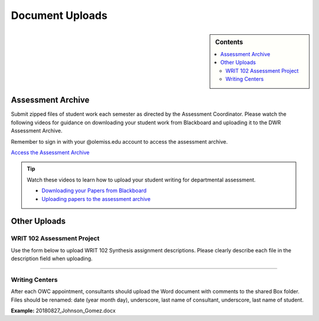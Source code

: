 ================
Document Uploads
================
.. sidebar:: Contents

    .. contents:: 
        :local:

Assessment Archive
-------------------
Submit zipped files of student work each semester as directed by the Assessment Coordinator. Please watch the following videos for guidance on downloading your student work from Blackboard and uploading it to the DWR Assessment Archive.

Remember to sign in with your @olemiss.edu account to access the assessment archive.

`Access the Assessment Archive <https://olemiss.sharepoint.com/sites/DWRAdmin/AssessmentArchive/Forms/AllItems.aspx>`_

.. tip:: Watch these videos to learn how to upload your student writing for departmental assessment.   

    * `Downloading your Papers from Blackboard <https://www.youtube.com/watch?v=dlJHu2LzMr8>`_
    * `Uploading papers to the assessment archive <https://olemiss.hosted.panopto.com/Panopto/Pages/Viewer.aspx?id=239d7dd0-6265-4323-ac38-ac6e0117a169>`_

Other Uploads
--------------
WRIT 102 Assessment Project
^^^^^^^^^^^^^^^^^^^^^^^^^^^^
Use the form below to upload WRIT 102 Synthesis assignment descriptions. Please clearly describe each file in the description field when uploading.

.. raw:: html

    <script src="https://olemiss.app.box.com/upload-widget/embed.js?folderID=52222852806&title=Submit%20File%20to%20Synthesis%20Assignment%20Descriptions&isDescriptionFieldShown=1&isEmailRequired=1&width=385&height=420&token=zxpfgsps4x54wfh270fi1e7kgxr6up7j" type="text/javascript"></script>

    
----------------------------


Writing Centers 
^^^^^^^^^^^^^^^^
After each OWC appointment, consultants should upload the Word document with comments to the shared Box folder. Files should be renamed: date (year month day), underscore, last name of consultant, underscore, last name of student.

**Example:** 20180827_Johnson_Gomez.docx

.. raw:: html

    <script src="https://olemiss.app.box.com/upload-widget/embed.js?folderID=52550762204&title=Upload%20OWC%20Documents%20&isDescriptionFieldShown=1&isEmailRequired=0&width=385&height=420&token=b97yhtma061lw4b316q473tebyew57wa" type="text/javascript"></script>